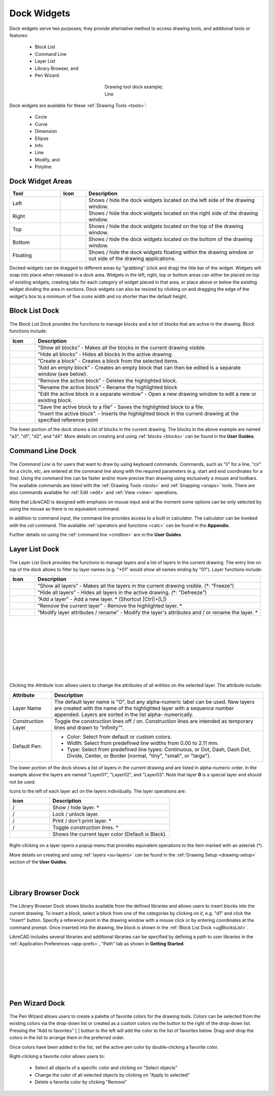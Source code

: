 .. User Manual, LibreCAD v2.2.x


.. _widgets: 

Dock Widgets
=============

Dock widgets serve two purposes; they provide alternative method to access drawing tools, and additional tools or features:

    - Block List
    - Command Line
    - Layer List
    - Library Browser, and
    - Pen Wizard.

.. figure:: /images/dock-lines.png
    :figwidth: 200px
    :width: 172px
    :height: 172px
    :align: center
    :scale: 100
    :alt: Lines Dock

    Drawing tool dock example; Line

Dock widgets are available for these :ref:`Drawing Tools <tools>`:

    - Circle
    - Curve
    - Dimension
    - Ellipse
    - Info
    - Line
    - Modify, and
    - Polyline.


.. _widget-dockAreas:

Dock Widget Areas
-----------------

.. csv-table::  
    :widths: 20, 10, 70
    :header-rows: 1
    :stub-columns: 0
    :class: fix-table

    "Tool", "Icon", "Description"
    "Left", |icon01|, "Shows / hide the dock widgets located on the left side of the drawing window."
    "Right", |icon02|, "Shows / hide the dock widgets located on the right side of the drawing window."
    "Top", |icon03|, "Shows / hide the dock widgets located on the top of the drawing window."
    "Bottom", |icon04|, "Shows / hide the dock widgets located on the bottom of the drawing window."
    "Floating", |icon05|, "Shows / hide the dock widgets floating within the drawing window or out side of the drawing applications."

.. See icon mapping a eof

Docked widgets can be dragged to different areas by "grabbing" (click and drag) the title bar of the widget.  Widgets will snap into place when released in a dock area.  Widgets in the left, right, top or bottom areas can either be placed on top of existing widgets, creating tabs for each category of widget placed in that area, or place above or below the existing widget dividing the area in sections.  Dock widgets can also be resized by clicking on and dragging the edge of the widget's box to a minimum of five icons width and no shorter than the default height.


.. _widget-blockList:

Block List Dock
---------------

.. figure:: /images/dock-blockList01.png
    :width: 272px
    :height: 590px
    :align: center
    :scale: 67
    :alt: Block List Dock

The Block List Dock provides the functions to manage blocks and a list of blocks that are active in the drawing.  Block functions include:

.. csv-table:: 
    :widths: 10, 90
    :header-rows: 1
    :stub-columns: 0
    :class: fix-table

    "Icon", "Description"
    |icon10|, "”Show all blocks” - Makes all the blocks in the current drawing visible."
    |icon11|, "”Hide all blocks” - Hides all blocks in the active drawing."
    |icon12|, "”Create a block” - Creates a block from the selected items."
    |icon13|, "”Add an empty block” - Creates an empty block that can then be edited is a separate window (see below)."
    |icon14|, "”Remove the active block” - Deletes the highlighted block."
    |icon15|, "”Rename the active block” - Rename the highlighted block"
    |icon16|, "”Edit the active block in a separate window” - Open a new drawing window to edit a new or  existing block."
    |icon17|, "”Save the active block to a file” - Saves the highlighted block to a file."
    |icon18|, "”Insert the active block”. - Inserts the highlighted block in the current drawing at the specified reference point"

The lower portion of the dock shows a list of blocks in the current drawing.  The blocks in the above example are named "a3", "d1", "d2", and "d4".  More details on creating and using :ref:`blocks <blocks>` can be found in the **User Guides**.

.. See icon mapping a eof


.. _widget-cmdLine:

Command Line Dock
-----------------

.. dock-cmdLine0.png  271 591

.. figure:: /images/dock-cmdLine.png  
    :width: 544px
    :height: 227px
    :align: center
    :scale: 67
    :alt: Command Line Dock

The *Command Line* is for users that want to draw by using keyboard commands. Commands, such as "li" for a line, "cir" for a circle, etc, are entered at the command line along with the required parameters (e.g. start and end coordinates for a line).  Using the command line can be faster and/or more precise than drawing using exclusively a mouse and toolbars.  The available commands are listed with the :ref:`Drawing Tools <tools>` and :ref:`Snapping <snaps>` tools.  There are also commands available for :ref:`Edit <edit>` and :ref:`View <view>` operations.

Note that LibreCAD is designed with emphasis on mouse input and at the moment some options can be only selected by using the mouse as there is no equivalent command.

In addition to command input, the command line provides access to a built in calculator.  The calculator can be invoked with the *cal* command.  The available :ref:`operators and functions <calc>` can be found in the **Appendix**.

Further details on using the :ref:`command line <cmdline>` are in the **User Guides**.


.. _widget-layerList:

Layer List Dock
---------------

.. figure:: /images/dock-layerList01.png
    :width: 270px
    :height: 590px
    :align: center
    :scale: 67
    :alt: Layer List Dock


The Layer List Dock provides the functions to manage layers and a list of layers in the current drawing. The entry line on top of the dock allows to filter by layer names (e.g. "\*01" would show all names ending by "01").  Layer functions include:

.. csv-table:: 
    :widths: 10, 90
    :header-rows: 1
    :stub-columns: 0
    :class: fix-table

    "Icon", "Description"
    |icon10|, "”Show all layers” - Makes all the layers in the current drawing visible. (\*: ”Freeze”)"
    |icon11|, "”Hide all layers” - Hides all layers in the active drawing.  (\*: ”Defreeze”)"
    |icon13|, "”Add a layer” - Add a new layer. * (Shortcut [Ctrl]+[L])"
    |icon14|, "”Remove the current layer” - Remove the highlighted layer. *"
    |icon15|, "”Modify layer attributes / rename” - Modify the layer's attributes and / or rename the layer. *"

.. See icon mapping a eof

|

..  figure:: /images/layerAttributes01.png
    :width: 251px
    :height: 215px
    :scale: 100
    :align: center
    :alt: LibreCAD Layers Attributes

|
|
|
|
|
|
|

Clicking the *Attribute* icon allows users to change the attributes of all entities on the selected layer.  The attribute include:


.. table::
    :widths: 25, 75
    :class: fix-table

+----------------------+--------------------------------------------------------------------------+
| Attribute            | Description                                                              |
+======================+==========================================================================+
| Layer Name           |  The default layer name is "O", but any alpha-numeric label can be used. |
|                      |  New layers are created with the name of the highlighted layer with a    |
|                      |  sequence number appended.  Layers are sorted in the list alpha-         |
|                      |  numerically.                                                            |
+----------------------+--------------------------------------------------------------------------+
| Construction Layer   |  Toggle the construction lines off / on.  Construction lines are         |
|                      |  intended as temporary lines and drawn to ”infinity”".                   |
+----------------------+--------------------------------------------------------------------------+
| Default Pen:         |  - Color: Select from default or custom colors.                          |
|                      |  - Width: Select from predefined line widths from 0.00 to 2.11 mm.       |
|                      |  - Type: Select from predefined line types: Continuous, or Dot, Dash,    |
|                      |    Dash Dot, Divide, Center, or Border (normal, "tiny", "small", or      |
|                      |    "large").                                                             |
+----------------------+--------------------------------------------------------------------------+

The lower portion of the dock shows a list of layers in the current drawing and are listed in alpha-numeric order.  In the example above the layers are named "Layer01", "Layer02", and "Layer03".  Note that layer **0** is a special layer and should not be used.

Icons to the left of each layer act on the layers individually.  The layer operations are:

.. csv-table:: 
    :widths: 25, 75
    :header-rows: 1
    :stub-columns: 0
    :class: fix-table

    "Icon", "Description"
    "|icon10| / |icon11|", "Show / hide layer. *"
    "|icon20| / |icon21|", "Lock / unlock layer."
    "|icon22| / |icon23|", "Print / don't print layer. *"
    "|icon24| / |icon25|", "Toggle construction lines. *"
    "|icon26|", "Shows the current layer color (Default is Black)."

.. See icon mapping a eof

.. figure:: /images/dock-layerContextMenu.png
    :width: 219px
    :height: 186px
    :align: center
    :scale: 100
    :alt: Layer Context Menu

Right-clicking on a layer opens a popup menu that provides equivalent operations to the item marked with an asterisk (*).

More details on creating and using :ref:`layers <su-layers>` can be found in the :ref:`Drawing Setup <drawing-setup>` section of the **User Guides**.

|
|


.. _widget-libBrowser:

Library Browser Dock
--------------------

.. figure:: /images/dock-libraryBrowser01.png
    :width: 270px
    :height: 590px
    :align: center
    :scale: 67
    :alt: Library Browser Dock

The Library Browser Dock shows blocks available from the defined libraries and allows users to insert blocks into the current drawing.  To insert a block, select a block from one of the categories by clicking on it, e.g. "d1" and click the "Insert" button.  Specify a reference point in the drawing window with a mouse click or by entering coordinates at the command prompt.  Once inserted into the drawing, the block is shown in the :ref:`Block List Dock <ugBlocksList>`.

LibreCAD includes several libraries and additional libraries can be specified by defining a path to user libraries in the :ref:`Application Preferences <app-prefs>`, "Path" tab as shown in **Getting Started**.

|
|
|
|
|
|


.. _widget-penWiz:

Pen Wizard Dock
---------------

.. figure:: /images/dock-penWizard01.png
    :width: 272px
    :height: 590px
    :align: center
    :scale: 67
    :alt: Pen Wizard Dock

The Pen Wizard allows users to create a palette of favorite colors for the drawing tools.  Colors can be selected from the existing colors via the drop-down list or created as a custom colors via the |icon31| button to the right of the drop-down list.  Pressing the "Add to favorites" [ |icon30| ] button to the left will add the color to the list of favorites below.  Drag-and-drop the colors in the list to arrange them in the preferred order.

Once colors have been added to the list, set the active pen color by double-clicking a favorite color.

Right-clicking a favorite color allows users to:

    - Select all objects of a specific color and clicking on "Select objects"
    - Change the color of all selected objects by  clicking on "Apply to selected"
    - Delete  a favorite color by clicking "Remove"


..  Icon mapping:

.. |icon00| image:: /images/icons/librecad.ico
            :height: 24
            :width: 24
.. |icon01| image:: /images/icons/dockwidgets_left.svg
            :height: 24
            :width: 24
.. |icon02| image:: /images/icons/dockwidgets_right.svg
            :height: 24
            :width: 24
.. |icon03| image:: /images/icons/dockwidgets_top.svg
            :height: 24
            :width: 24
.. |icon04| image:: /images/icons/dockwidgets_bottom.svg
            :height: 24
            :width: 24
.. |icon05| image:: /images/icons/dockwidgets_floating.svg
            :height: 24
            :width: 24

.. |icon10| image:: /images/icons/visible.svg
            :height: 24
            :width: 24
.. |icon11| image:: /images/icons/invisible.svg
            :height: 24
            :width: 24
.. |icon12| image:: /images/icons/create_block.svg
            :height: 24
            :width: 24
.. |icon13| image:: /images/icons/add.svg
            :height: 24
            :width: 24
.. |icon14| image:: /images/icons/remove.svg
            :height: 24
            :width: 24
.. |icon15| image:: /images/icons/rename_active_block.svg
            :height: 24
            :width: 24
.. |icon16| image:: /images/icons/properties.svg
            :height: 24
            :width: 24
.. |icon17| image:: /images/icons/save.svg
            :height: 24
            :width: 24
.. |icon18| image:: /images/icons/insert_active_block.svg
            :height: 24
            :width: 24

.. |icon20| image:: /images/icons/locked.svg
            :height: 24
            :width: 24
.. |icon21| image:: /images/icons/unlocked.svg
            :height: 24
            :width: 24
.. |icon22| image:: /images/icons/print.svg
            :height: 24
            :width: 24
.. |icon23| image:: /images/icons/noprint.svg
            :height: 24
            :width: 24
.. |icon24| image:: /images/icons/construction_layer.svg
            :height: 24
            :width: 24
.. |icon25| image:: /images/icons/noconstruction.svg
            :height: 24
            :width: 24
.. |icon26| image:: /images/icons/color07.png
            :height: 24
            :width: 24

.. |icon30| image:: /images/icons/char_pm.png
            :height: 18
            :width: 18
.. |icon31| image:: /images/icons/colorxx.png
            :height: 18
            :width: 18
